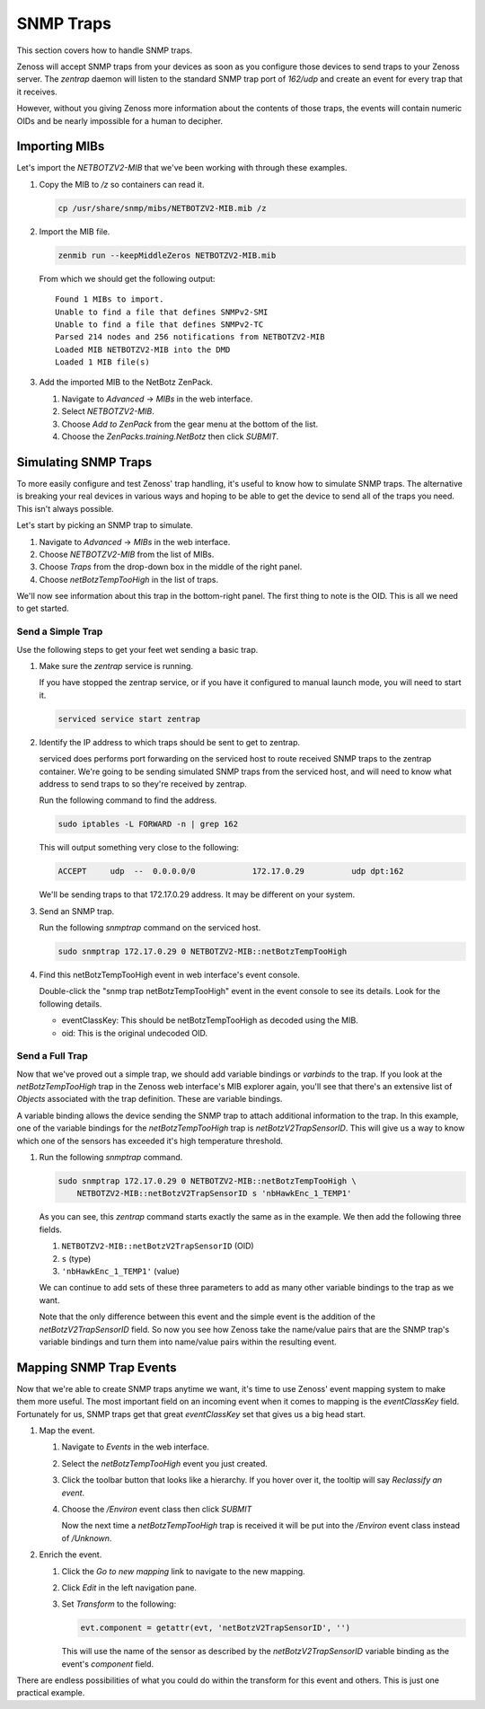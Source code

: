 **********
SNMP Traps
**********

This section covers how to handle SNMP traps.

Zenoss will accept SNMP traps from your devices as soon as you configure those
devices to send traps to your Zenoss server. The `zentrap` daemon will listen to
the standard SNMP trap port of `162/udp` and create an event for every trap that
it receives.

However, without you giving Zenoss more information about the contents of those
traps, the events will contain numeric OIDs and be nearly impossible for a human
to decipher.

Importing MIBs
==============

Let's import the `NETBOTZV2-MIB` that we've been working with through these
examples.

1. Copy the MIB to */z* so containers can read it.

   .. code-block:: bash

       cp /usr/share/snmp/mibs/NETBOTZV2-MIB.mib /z

2. Import the MIB file.

   .. code-block:: bash

       zenmib run --keepMiddleZeros NETBOTZV2-MIB.mib

   From which we should get the following output::

       Found 1 MIBs to import.
       Unable to find a file that defines SNMPv2-SMI
       Unable to find a file that defines SNMPv2-TC
       Parsed 214 nodes and 256 notifications from NETBOTZV2-MIB
       Loaded MIB NETBOTZV2-MIB into the DMD
       Loaded 1 MIB file(s)

3. Add the imported MIB to the NetBotz ZenPack.

   1. Navigate to *Advanced* -> *MIBs* in the web interface.
   2. Select `NETBOTZV2-MIB`.
   3. Choose *Add to ZenPack* from the gear menu at the bottom of the list.
   4. Choose the *ZenPacks.training.NetBotz* then click *SUBMIT*.


Simulating SNMP Traps
=====================

To more easily configure and test Zenoss' trap handling, it's useful to know
how to simulate SNMP traps. The alternative is breaking your real devices in
various ways and hoping to be able to get the device to send all of the traps
you need. This isn't always possible.

Let's start by picking an SNMP trap to simulate.

1. Navigate to *Advanced* -> *MIBs* in the web interface.

2. Choose *NETBOTZV2-MIB* from the list of MIBs.

3. Choose *Traps* from the drop-down box in the middle of the right panel.

4. Choose *netBotzTempTooHigh* in the list of traps.

We'll now see information about this trap in the bottom-right panel. The first
thing to note is the OID. This is all we need to get started.

Send a Simple Trap
------------------

Use the following steps to get your feet wet sending a basic trap.

1. Make sure the `zentrap` service is running.

   If you have stopped the zentrap service, or if you have it configured to
   manual launch mode, you will need to start it.

   .. code-block:: bash

      serviced service start zentrap

2. Identify the IP address to which traps should be sent to get to zentrap.

   serviced does performs port forwarding on the serviced host to route
   received SNMP traps to the zentrap container. We're going to be sending
   simulated SNMP traps from the serviced host, and will need to know what
   address to send traps to so they're received by zentrap.

   Run the following command to find the address.

   .. code-block:: bash

      sudo iptables -L FORWARD -n | grep 162

   This will output something very close to the following:

   .. code-block:: plain

      ACCEPT     udp  --  0.0.0.0/0            172.17.0.29          udp dpt:162

   We'll be sending traps to that 172.17.0.29 address. It may be different on
   your system.

3. Send an SNMP trap.

   Run the following `snmptrap` command on the serviced host.

   .. code-block:: bash

      sudo snmptrap 172.17.0.29 0 NETBOTZV2-MIB::netBotzTempTooHigh

4. Find this netBotzTempTooHigh event in web interface's event console.

   Double-click the "snmp trap netBotzTempTooHigh" event in the event console to
   see its details. Look for the following details.

   * eventClassKey: This should be netBotzTempTooHigh as decoded using the MIB.
   * oid: This is the original undecoded OID.

Send a Full Trap
----------------

Now that we've proved out a simple trap, we should add variable bindings or
*varbinds* to the trap. If you look at the *netBotzTempTooHigh* trap in the
Zenoss web interface's MIB explorer again, you'll see that there's an extensive
list of *Objects* associated with the trap definition. These are variable
bindings.

A variable binding allows the device sending the SNMP trap to attach additional
information to the trap. In this example, one of the variable bindings for the
*netBotzTempTooHigh* trap is *netBotzV2TrapSensorID*. This will give us a way to
know which one of the sensors has exceeded it's high temperature threshold.

1. Run the following `snmptrap` command.

   .. code-block:: bash

      sudo snmptrap 172.17.0.29 0 NETBOTZV2-MIB::netBotzTempTooHigh \
          NETBOTZV2-MIB::netBotzV2TrapSensorID s 'nbHawkEnc_1_TEMP1'

   As you can see, this `zentrap` command starts exactly the same as in the
   example. We then add the following three fields.

   1. ``NETBOTZV2-MIB::netBotzV2TrapSensorID`` (OID)
   2. ``s`` (type)
   3. ``'nbHawkEnc_1_TEMP1'`` (value)

   We can continue to add sets of these three parameters to add as many other
   variable bindings to the trap as we want.

   Note that the only difference between this event and the simple event is the
   addition of the `netBotzV2TrapSensorID` field. So now you see how Zenoss take
   the name/value pairs that are the SNMP trap's variable bindings and turn them
   into name/value pairs within the resulting event.

Mapping SNMP Trap Events
========================

Now that we're able to create SNMP traps anytime we want, it's time to use
Zenoss' event mapping system to make them more useful. The most important field
on an incoming event when it comes to mapping is the `eventClassKey` field.
Fortunately for us, SNMP traps get that great `eventClassKey` set that gives us
a big head start.

1. Map the event.

   1. Navigate to *Events* in the web interface.

   2. Select the *netBotzTempTooHigh* event you just created.

   3. Click the toolbar button that looks like a hierarchy. If you hover over it,
      the tooltip will say *Reclassify an event*.

   4. Choose the */Environ* event class then click *SUBMIT*

      Now the next time a *netBotzTempTooHigh* trap is received it will be put
      into the */Environ* event class instead of */Unknown*.

2. Enrich the event.

   1. Click the *Go to new mapping* link to navigate to the new mapping.

   2. Click *Edit* in the left navigation pane.

   3. Set *Transform* to the following:

      .. code-block:: python

         evt.component = getattr(evt, 'netBotzV2TrapSensorID', '')

      This will use the name of the sensor as described by the
      `netBotzV2TrapSensorID` variable binding as the event's `component`
      field.

There are endless possibilities of what you could do within the transform for
this event and others. This is just one practical example.
